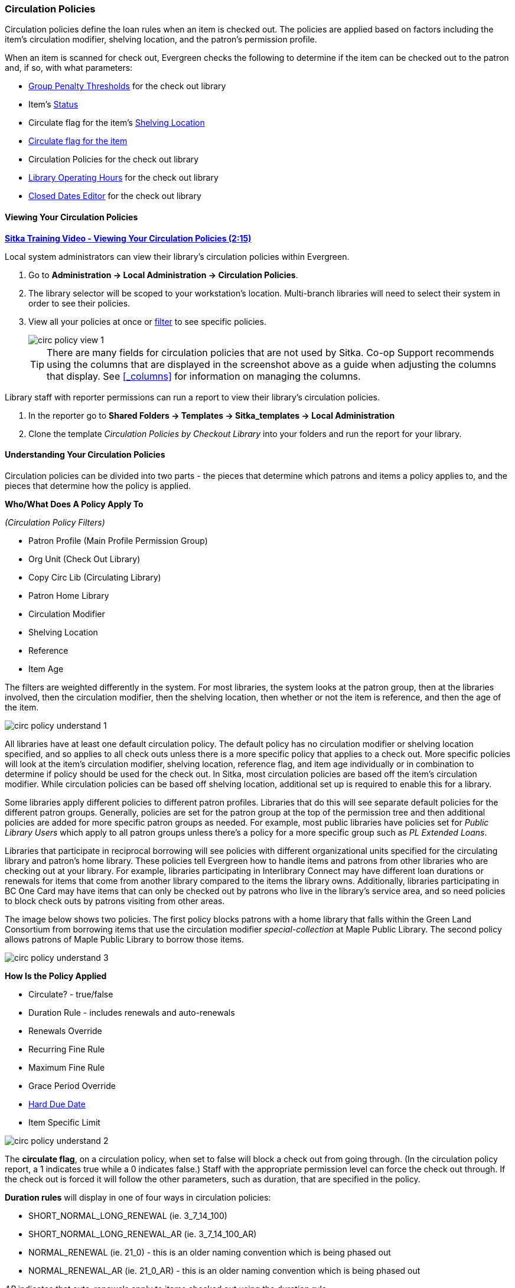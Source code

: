 Circulation Policies
~~~~~~~~~~~~~~~~~~~~
anchor:circulation-policy[Circulation Policy]

(((Circulation Policies)))
(((Policies, Circulation)))

Circulation policies define the loan rules when an item is checked out. The policies are 
applied based on factors including the item’s circulation modifier, shelving location, and 
the patron’s permission profile.

When an item is scanned for check out, Evergreen checks the following to determine if the item can be checked 
out to the patron and, if so, with what parameters:

* xref:_group_penalty_thresholds[Group Penalty Thresholds] for the check out library
* Item's xref:_item_statuses[Status]
* Circulate flag for the item's xref:_shelving_location_editor[Shelving Location]
* xref:_item_attributes[Circulate flag for the item]
* Circulation Policies for the check out library
* xref:_library_hours_of_operation[Library Operating Hours] for the check out library
* xref:_closed_dates_editor[Closed Dates Editor] for the check out library


Viewing Your Circulation Policies
^^^^^^^^^^^^^^^^^^^^^^^^^^^^^^^^^

(((View, Circulation Policies)))
(((Circulation Policies, View)))

https://youtu.be/Lt1RN6LTo4c[*Sitka Training Video - Viewing Your Circulation Policies (2:15)*]

Local system administrators can view their library's circulation policies within Evergreen.

. Go to *Administration ->  Local Administration -> Circulation Policies*.
. The library selector will be scoped to your workstation's location.  Multi-branch libraries will
need to select their system in order to see their policies.
. View all your policies at once or xref:_filters[filter] to see specific policies. 
+
image::images/admin/circ-policy-view-1.png[]
+
[TIP]
=====
There are many fields for circulation policies that are not used by Sitka.  Co-op Support recommends 
using the columns that are displayed in the screenshot above as a guide when adjusting 
the columns that display. See xref:_columns[] for information on managing the columns.
=====

Library staff with reporter permissions can run a report to view their library's circulation policies.

. In the reporter go to *Shared Folders -> Templates -> Sitka_templates -> Local Administration*
. Clone the template _Circulation Policies by Checkout Library_ into your folders and run the report for
your library.


Understanding Your Circulation Policies
^^^^^^^^^^^^^^^^^^^^^^^^^^^^^^^^^^^^^^^

Circulation policies can be divided into two parts - the pieces that determine which patrons and items a policy
applies to, and the pieces that determine how the policy is applied.

**Who/What Does A Policy Apply To**

_(Circulation Policy Filters)_

* Patron Profile (Main Profile Permission Group)
* Org Unit (Check Out Library)
* Copy Circ Lib (Circulating Library)
* Patron Home Library
* Circulation Modifier
* Shelving Location
* Reference
* Item Age

The filters are weighted differently in the system.  For most libraries, the system looks at the patron group,
then at the libraries involved, then the circulation modifier, then the shelving location, 
then whether or not the item is reference, and then the age of the item. 

image::images/admin/circ-policy-understand-1.png[]

All libraries have at least one default circulation policy.  The default policy has no circulation 
modifier or shelving location specified, and so applies to all check outs unless there is a more specific 
policy that applies to a check out.  More specific policies will look at the item's circulation 
modifier, shelving location, reference flag, and item age individually or in combination to determine if policy should be used for the 
check out.  In Sitka, most circulation policies are based off the item's circulation modifier.  While
circulation policies can be based off shelving location, additional set up is required to enable this for a library.

Some libraries apply different policies to different patron profiles.  Libraries that do this will see
separate default policies for the different patron groups.  Generally, policies are set for the 
patron group at the top of the permission tree and then additional policies are added for more specific patron
groups as needed.  For example, most public libraries have policies set for _Public Library Users_ which apply
to all patron groups unless there's a policy for a more specific group such as _PL Extended Loans_. 

Libraries that participate in reciprocal borrowing will see policies with different organizational units 
specified for the circulating library and patron's home library.  These policies tell Evergreen how to 
handle items and patrons from other libraries who are checking out at your library.  For example, libraries 
participating in Interlibrary Connect may have different loan durations or renewals for items that come 
from another library compared to the items the library owns.  Additionally, libraries participating in BC One Card
may have items that can only be checked out by patrons who live in the library's service area, and so need policies
to block check outs by patrons visiting from other areas. 

The image below shows two policies.  The first policy blocks patrons with a home library that falls 
within the Green Land Consortium from borrowing items that use the circulation modifier 
_special-collection_ at Maple Public Library.
The second policy allows patrons of Maple Public Library to borrow those items.

image::images/admin/circ-policy-understand-3.png[]


**How Is the Policy Applied**

* Circulate? - true/false
* Duration Rule - includes renewals and auto-renewals
* Renewals Override
* Recurring Fine Rule
* Maximum Fine Rule
* Grace Period Override
* xref:_hard_due_date[Hard Due Date]
* Item Specific Limit

image::images/admin/circ-policy-understand-2.png[]

The *circulate flag*, on a circulation policy, when set to false will block a check out from going through. 
(In the circulation policy report, a 1 indicates true while a 0 indicates false.) Staff with the appropriate 
permission level can force the check out through.  If the check out is forced it will follow the other parameters,
such as duration, that are specified in the policy.

*Duration rules* will display in one of four ways in circulation policies: 

* SHORT_NORMAL_LONG_RENEWAL (ie. 3_7_14_100)
* SHORT_NORMAL_LONG_RENEWAL_AR (ie. 3_7_14_100_AR)
* NORMAL_RENEWAL (ie. 21_0) - this is an older naming convention which is being phased out
* NORMAL_RENEWAL_AR (ie. 21_0_AR) - this is an older naming convention which is being phased out

_AR_ indicates that auto-renewals apply to items checked out using the duration rule.

When applying the duration rule, Evergreen looks at the value in _Loan Duration_ for the item, set via the 
xref:_item_attributes[Holdings Editor], to tell it what duration to assign the check out. 
The default value is Normal.

*Renewals override* it will override the number of renewals specified in the duration rule.

*Recurring fine rule* specifies the amount a patron is charged on an hourly or daily basis until the 
item is returned; set to lost, claimed returned, or claimed never checked out;  or reaches the amount specified in the maximum fine rule.  Hourly recurring
fines indicate per hour in the fine rule name.  The fine level can be set as Low, Normal, or High for an 
item via the xref:_item_attributes[Holdings Editor].  This is rarely used in Sitka's Evergreen.

The *grace period override* enables libraries to specify a different grace period per circulation policy.
Sitka's Evergreen has a default grace period for all check outs of one day. 

The xref:_hard_due_date[*hard due date*] is set up separately, and linked to the relevant 
circulation policies, so that Evergreen can use the current 
hard due date and applicable settings to determine what due date to give the item.

*Item specific limits* can be applied to specific circulation policies to restrict how 
many items using a particular circulation modifier or shelving location can be out to a patron at a time.
For example, an item specific limit can restrict a user to having 5 items with the circulation modifier
_dvd_ out at a time.  The limits can also have combinations specified, so you can have a limit of up to 
5 items using the circulation modifier _dvd_, _dvd-feature_, or _video_.  Item specific limits can't be included
in the circulation policy report, so contact https://bc.libraries.coop/support/[Co-op Support] if you have questions about your existing limits.

As you can see from the options, Evergreen can handle complex circulation policy needs, but, keep in mind 
the more policies you have and the more complex they are the more complicated it is to troubleshoot 
when items aren't circulating as expected.


Troubleshooting Your Circulation Policies
^^^^^^^^^^^^^^^^^^^^^^^^^^^^^^^^^^^^^^^^^

(((Troubleshooting, Circulation Policies)))
(((Circulation Policies, Troubleshooting)))

https://youtu.be/bUOQHfFqWNM[*Sitka Training Video - Troubleshooting Your Circulation Policies (3:12)*]

There are three common reasons why items do not circulate as expected:
 
. Policy has changed and the circulation policy needs to be updated in Evergreen to match your 
actual library policy. 
. The expected policy does not currently exist in Evergreen. To prevent these issues it is a good 
idea to regularly review your circulation policies using the report and request changes as needed.
. The item attributes for the item are incorrect. Most commonly the circulation modifier 
is incorrect or missing.


To check the item attributes: 

. Enter the item barcode into xref:_item_status[_Item Status_] and click on *Detail View*.
+
.. Here you can see the item attributes as well as the circulation policy applied to the current check
out.  
+
image::images/admin/circ-policy-troubleshoot-1.png[]
+
. Check the values for Circulate, Circ Library, Owning Library, Shelving Location, Loan Duration, Fine Level, 
Reference, and Circ Modifier.
. If any values are incorrect, xref:_item_attributes[edit the item] to have the correct values.
. Once the item is updated, to apply the correct policy you need to check the item in and then back out 
to the patron.
. If the item still doesn't follow the expected policy, double check that the patron's permission profile 
matches what is specified in the policy you expect to be followed.
. If the item still doesn't follow the expected policy, contact https://bc.libraries.coop/support/[Co-op Support] 
for assistance.
.. In your ticket make sure to include the item barcode, the patron barcode, and a description of what 
is currently happening (and what should be happening).

If you're unsure about what values are used for different policies, you can run the circulation policy report
to view your current circulation policies. 


Changing Your Circulation Policies
^^^^^^^^^^^^^^^^^^^^^^^^^^^^^^^^^^

(((Change, Circulation Policies)))
(((Circulation Policies, Change)))
(((Update, Circulation Policies)))
(((Edit, Circulation Policies)))

Only Co-op Support can edit circulation policies. 

Local system administrators can view circulation policies within Evergreen, but 
making changes and clicking save will have no effect.

Submit a ticket to https://bc.libraries.coop/support/[Co-op Support] to request changes to your circulation policies.
We recommend submitting your request at least one week before you'd like the change to go into effect.

In your request, please include the specific changes you need made.  

When requesting a new circulation policy you must include:

* Circulation modifier, shelving location, or item age
* What patron group(s) the policy applies to
* Loan duration
* Number of renewals
* Recurring fine - if you don't charge fines please specify zero
* Maximum fine amount - if you don't charge fines please specify zero

If additional parameters are needed such as item specific limits, grace period overrides, or hard due dates 
please include that information.

If the policy should have different parameters for different patron groups, or based on the patron's home library,
please specify that as well.

When selecting a circulation modifier to use for a new circulation policy, please pick one that is not 
already used at your library from the list of 
xref:_circulation_modifiers[recommended circulation modifiers].  

If you are making extensive changes to your circulation policies, please make sure to contact Co-op Support
well in advance of when you would like the new policies to go into effect.  In those circumstances, we recommend
running the circulation policies report, making all your desired changes on the report in a spreadsheet 
program, and then sending the updated spreadsheet to Support.

[NOTE]
======
Changes made to circulation policies only apply to new circulations.  Items already checked out will
continue to follow the policy that was in place at the time of check out until the item is checked in.
======

Going Fine Free
+++++++++++++++
[[_circ_policies_fine_free]]

(((Circulation Policies, Fine Free)))
(((Fine Free)))

If your library decides to go fine free, your circulation policies need to be updated.

To make the change we need to know the following:

* What date does this go into effect?
* Are there any items (based on circulation modifier) that should still generate fines?
* Are there any patron groups who should still get fined?
* Are borrowers from other libraries exempt from fines? (ie. BC One Card users)
* Do you want existing overdue fines voided or will staff manually resolve them as patrons come in?
** We do not void partially paid fines. We can generate a list of those for library staff to resolve manually.


